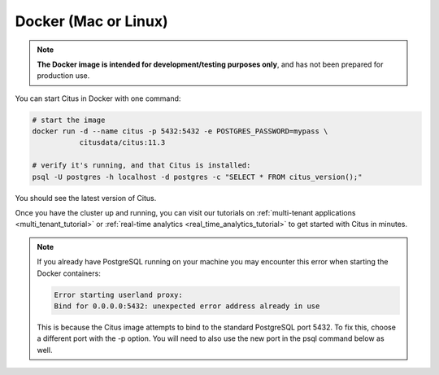 .. _single_node_docker:

Docker (Mac or Linux)
=====================

.. note::

   **The Docker image is intended for development/testing purposes only**, and
   has not been prepared for production use.

You can start Citus in Docker with one command:

.. code-block:: bash

  # start the image
  docker run -d --name citus -p 5432:5432 -e POSTGRES_PASSWORD=mypass \
             citusdata/citus:11.3

  # verify it's running, and that Citus is installed:
  psql -U postgres -h localhost -d postgres -c "SELECT * FROM citus_version();"

You should see the latest version of Citus.

Once you have the cluster up and running, you can visit our tutorials on :ref:`multi-tenant applications <multi_tenant_tutorial>` or :ref:`real-time analytics <real_time_analytics_tutorial>` to get started with Citus in minutes.

.. note::

  If you already have PostgreSQL running on your machine you may encounter this
  error when starting the Docker containers:

  .. code::

    Error starting userland proxy:
    Bind for 0.0.0.0:5432: unexpected error address already in use

  This is because the Citus image attempts to bind to the standard PostgreSQL
  port 5432. To fix this, choose a different port with the -p option. You will
  need to also use the new port in the psql command below as well.
